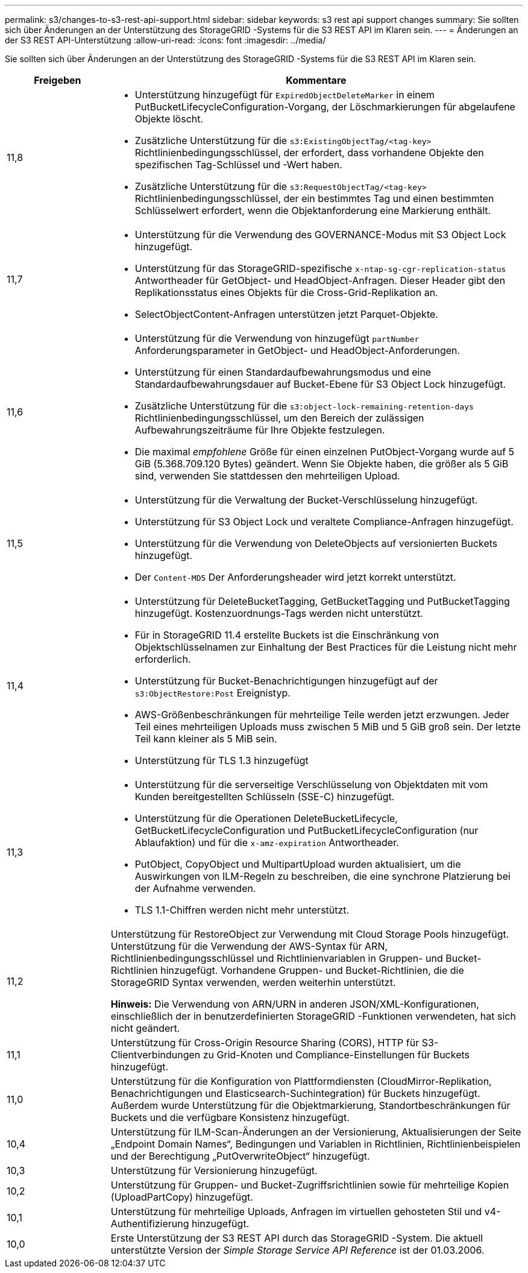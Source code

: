 ---
permalink: s3/changes-to-s3-rest-api-support.html 
sidebar: sidebar 
keywords: s3 rest api support changes 
summary: Sie sollten sich über Änderungen an der Unterstützung des StorageGRID -Systems für die S3 REST API im Klaren sein. 
---
= Änderungen an der S3 REST API-Unterstützung
:allow-uri-read: 
:icons: font
:imagesdir: ../media/


[role="lead"]
Sie sollten sich über Änderungen an der Unterstützung des StorageGRID -Systems für die S3 REST API im Klaren sein.

[cols="1a,4a"]
|===
| Freigeben | Kommentare 


 a| 
11,8
 a| 
* Unterstützung hinzugefügt für `ExpiredObjectDeleteMarker` in einem PutBucketLifecycleConfiguration-Vorgang, der Löschmarkierungen für abgelaufene Objekte löscht.
* Zusätzliche Unterstützung für die `s3:ExistingObjectTag/<tag-key>` Richtlinienbedingungsschlüssel, der erfordert, dass vorhandene Objekte den spezifischen Tag-Schlüssel und -Wert haben.
* Zusätzliche Unterstützung für die `s3:RequestObjectTag/<tag-key>` Richtlinienbedingungsschlüssel, der ein bestimmtes Tag und einen bestimmten Schlüsselwert erfordert, wenn die Objektanforderung eine Markierung enthält.




 a| 
11,7
 a| 
* Unterstützung für die Verwendung des GOVERNANCE-Modus mit S3 Object Lock hinzugefügt.
* Unterstützung für das StorageGRID-spezifische `x-ntap-sg-cgr-replication-status` Antwortheader für GetObject- und HeadObject-Anfragen.  Dieser Header gibt den Replikationsstatus eines Objekts für die Cross-Grid-Replikation an.
* SelectObjectContent-Anfragen unterstützen jetzt Parquet-Objekte.




 a| 
11,6
 a| 
* Unterstützung für die Verwendung von hinzugefügt `partNumber` Anforderungsparameter in GetObject- und HeadObject-Anforderungen.
* Unterstützung für einen Standardaufbewahrungsmodus und eine Standardaufbewahrungsdauer auf Bucket-Ebene für S3 Object Lock hinzugefügt.
* Zusätzliche Unterstützung für die `s3:object-lock-remaining-retention-days` Richtlinienbedingungsschlüssel, um den Bereich der zulässigen Aufbewahrungszeiträume für Ihre Objekte festzulegen.
* Die maximal _empfohlene_ Größe für einen einzelnen PutObject-Vorgang wurde auf 5 GiB (5.368.709.120 Bytes) geändert.  Wenn Sie Objekte haben, die größer als 5 GiB sind, verwenden Sie stattdessen den mehrteiligen Upload.




 a| 
11,5
 a| 
* Unterstützung für die Verwaltung der Bucket-Verschlüsselung hinzugefügt.
* Unterstützung für S3 Object Lock und veraltete Compliance-Anfragen hinzugefügt.
* Unterstützung für die Verwendung von DeleteObjects auf versionierten Buckets hinzugefügt.
* Der `Content-MD5` Der Anforderungsheader wird jetzt korrekt unterstützt.




 a| 
11,4
 a| 
* Unterstützung für DeleteBucketTagging, GetBucketTagging und PutBucketTagging hinzugefügt.  Kostenzuordnungs-Tags werden nicht unterstützt.
* Für in StorageGRID 11.4 erstellte Buckets ist die Einschränkung von Objektschlüsselnamen zur Einhaltung der Best Practices für die Leistung nicht mehr erforderlich.
* Unterstützung für Bucket-Benachrichtigungen hinzugefügt auf der `s3:ObjectRestore:Post` Ereignistyp.
* AWS-Größenbeschränkungen für mehrteilige Teile werden jetzt erzwungen.  Jeder Teil eines mehrteiligen Uploads muss zwischen 5 MiB und 5 GiB groß sein.  Der letzte Teil kann kleiner als 5 MiB sein.
* Unterstützung für TLS 1.3 hinzugefügt




 a| 
11,3
 a| 
* Unterstützung für die serverseitige Verschlüsselung von Objektdaten mit vom Kunden bereitgestellten Schlüsseln (SSE-C) hinzugefügt.
* Unterstützung für die Operationen DeleteBucketLifecycle, GetBucketLifecycleConfiguration und PutBucketLifecycleConfiguration (nur Ablaufaktion) und für die `x-amz-expiration` Antwortheader.
* PutObject, CopyObject und MultipartUpload wurden aktualisiert, um die Auswirkungen von ILM-Regeln zu beschreiben, die eine synchrone Platzierung bei der Aufnahme verwenden.
* TLS 1.1-Chiffren werden nicht mehr unterstützt.




 a| 
11,2
 a| 
Unterstützung für RestoreObject zur Verwendung mit Cloud Storage Pools hinzugefügt.  Unterstützung für die Verwendung der AWS-Syntax für ARN, Richtlinienbedingungsschlüssel und Richtlinienvariablen in Gruppen- und Bucket-Richtlinien hinzugefügt.  Vorhandene Gruppen- und Bucket-Richtlinien, die die StorageGRID Syntax verwenden, werden weiterhin unterstützt.

*Hinweis:* Die Verwendung von ARN/URN in anderen JSON/XML-Konfigurationen, einschließlich der in benutzerdefinierten StorageGRID -Funktionen verwendeten, hat sich nicht geändert.



 a| 
11,1
 a| 
Unterstützung für Cross-Origin Resource Sharing (CORS), HTTP für S3-Clientverbindungen zu Grid-Knoten und Compliance-Einstellungen für Buckets hinzugefügt.



 a| 
11,0
 a| 
Unterstützung für die Konfiguration von Plattformdiensten (CloudMirror-Replikation, Benachrichtigungen und Elasticsearch-Suchintegration) für Buckets hinzugefügt.  Außerdem wurde Unterstützung für die Objektmarkierung, Standortbeschränkungen für Buckets und die verfügbare Konsistenz hinzugefügt.



 a| 
10,4
 a| 
Unterstützung für ILM-Scan-Änderungen an der Versionierung, Aktualisierungen der Seite „Endpoint Domain Names“, Bedingungen und Variablen in Richtlinien, Richtlinienbeispielen und der Berechtigung „PutOverwriteObject“ hinzugefügt.



 a| 
10,3
 a| 
Unterstützung für Versionierung hinzugefügt.



 a| 
10,2
 a| 
Unterstützung für Gruppen- und Bucket-Zugriffsrichtlinien sowie für mehrteilige Kopien (UploadPartCopy) hinzugefügt.



 a| 
10,1
 a| 
Unterstützung für mehrteilige Uploads, Anfragen im virtuellen gehosteten Stil und v4-Authentifizierung hinzugefügt.



 a| 
10,0
 a| 
Erste Unterstützung der S3 REST API durch das StorageGRID -System. Die aktuell unterstützte Version der _Simple Storage Service API Reference_ ist der 01.03.2006.

|===